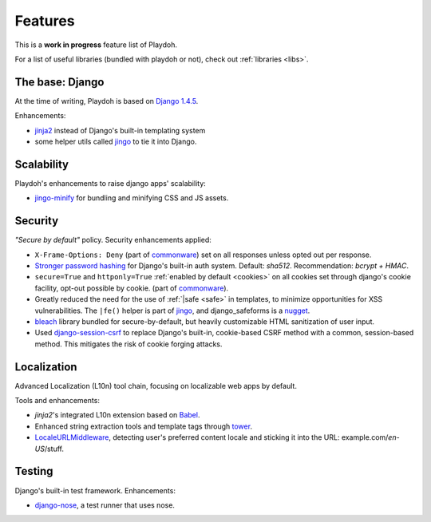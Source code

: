 .. _features:

========
Features
========

This is a **work in progress** feature list of Playdoh.

For a list of useful libraries (bundled with playdoh or not), check out
:ref:`libraries <libs>`.


The base: Django
================

At the time of writing, Playdoh is based on `Django 1.4.5 <http://djangoproject.com>`_.

Enhancements:

* `jinja2 <http://jinja.pocoo.org/>`_ instead of Django's built-in templating
  system
* some helper utils called `jingo <https://github.com/jbalogh/jingo/>`_ to tie
  it into Django.


Scalability
===========
Playdoh's enhancements to raise django apps' scalability:

* `jingo-minify <https://github.com/jsocol/jingo-minify>`_ for bundling and
  minifying CSS and JS assets.


Security
========
*"Secure by default"* policy. Security enhancements applied:

* ``X-Frame-Options: Deny`` (part of commonware_) set on all responses unless
  opted out per response.
* `Stronger password hashing <https://github.com/fwenzel/django-sha2>`_ for
  Django's built-in auth system. Default: *sha512*. Recommendation:
  *bcrypt + HMAC*.
* ``secure=True`` and ``httponly=True`` :ref:`enabled by default <cookies>`
  on all cookies set through django's cookie facility, opt-out possible by
  cookie. (part of commonware_).
* Greatly reduced the need for the use of :ref:`|safe <safe>` in templates,
  to minimize opportunities for XSS vulnerabilities. The ``|fe()`` helper is
  part of `jingo <https://github.com/jbalogh/jingo/>`_, and django_safeforms is
  a `nugget <https://github.com/mozilla/nuggets/>`_.
* `bleach <https://github.com/jsocol/bleach/>`_ library bundled for
  secure-by-default, but heavily customizable HTML sanitization of user input.
* Used `django-session-csrf <https://github.com/mozilla/django-session-csrf>`_
  to replace Django's built-in, cookie-based CSRF method with a common,
  session-based method. This mitigates the risk of cookie forging attacks.

.. _commonware: https://github.com/jsocol/commonware


Localization
============
Advanced Localization (L10n) tool chain, focusing on localizable web apps by
default.

Tools and enhancements:

* *jinja2*'s integrated L10n extension based on `Babel <http://babel.edgewall.org/>`_.
* Enhanced string extraction tools and template tags through `tower
  <https://github.com/clouserw/tower>`_.
* `LocaleURLMiddleware <https://github.com/mozilla/playdoh/blob/base/apps/commons/middleware.py>`_,
  detecting user's preferred content locale and sticking it into the URL:
  example.com/*en-US*/stuff.


Testing
=======
Django's built-in test framework. Enhancements:

* `django-nose <https://github.com/jbalogh/django-nose>`_, a test runner that
  uses nose.

